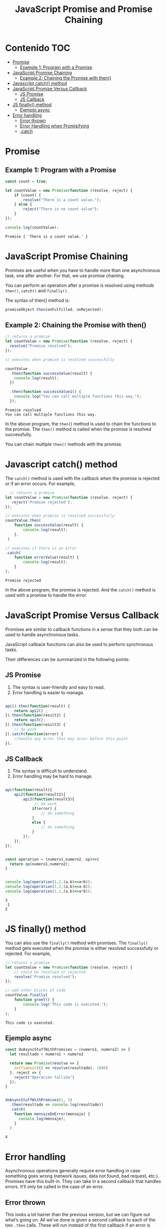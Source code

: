 #+title: JavaScript Promise and Promise Chaining
* Contenido                                                             :TOC:
- [[#promise][Promise]]
  - [[#example-1-program-with-a-promise][Example 1: Program with a Promise]]
- [[#javascript-promise-chaining][JavaScript Promise Chaining]]
  - [[#example-2-chaining-the-promise-with-then][Example 2: Chaining the Promise with then()]]
- [[#javascript-catch-method][Javascript catch() method]]
- [[#javascript-promise-versus-callback][JavaScript Promise Versus Callback]]
  - [[#js-promise][JS Promise]]
  - [[#js-callback][JS Callback]]
- [[#js-finally-method][JS finally() method]]
  - [[#ejemplo-async][Ejemplo async]]
- [[#error-handling][Error handling]]
  - [[#error-thrown][Error thrown]]
  - [[#error-handling-when-promisifying][Error Handling when Promisifying]]
  - [[#catch][.catch]]

* Promise 
#+begin_src js :tangle  1_create.js :exports results
let promise = new Promise(function(resolve, reject){
     //do something
});
#+end_src
    
** Example 1: Program with a Promise
#+begin_src js  :exports both :tangle example1.js
const count = true;

let countValue = new Promise(function (resolve, reject) {
    if (count) {
        resolve("There is a count value.");
    } else {
        reject("There is no count value");
    }
});

console.log(countValue);
#+end_src

#+RESULTS:
: Promise { 'There is a count value.' }


#+DOWNLOADED: file:///home/darycc/Pictures/promises.png @ 2022-07-12 01:20:47
[[file:Promise/2022-07-12_01-20-47_promises.png]]
* JavaScript Promise Chaining
Promises are useful when you have to handle more than one asynchronous task, one
after another. For that, we use promise chaining.

You can perform an operation after a promise is resolved using methods ~then()~,
~catch()~ and ~finally()~.

The syntax of then() method is:
#+begin_src js
promiseObject.then(onFulfilled, onRejected);
#+end_src
** Example 2: Chaining the Promise with then()
#+begin_src js :exports both :tangle  2_then.js
  // returns a promise
  let countValue = new Promise(function (resolve, reject) {
    resolve("Promise resolved");
  });

  // executes when promise is resolved successfully

  countValue
    .then(function successValue(result) {
      console.log(result);
    })

    .then(function successValue1() {
      console.log("You can call multiple functions this way.");
    });
#+end_src

#+RESULTS:
: Promise resolved
: You can call multiple functions this way.
In the above program, the ~then(~) method is used to chain the functions to the
promise. The ~then()~ method is called when the promise is resolved successfully.

You can chain multiple ~then()~ methods with the promise.
* Javascript catch() method
The ~catch()~ method is used with the callback when the promise is rejected or if
an error occurs. For example,
#+begin_src js :exports both :tangle 3_catch.js
    // returns a promise
  let countValue = new Promise(function (resolve, reject) {
     reject('Promise rejected'); 
  });

  // executes when promise is resolved successfully
  countValue.then(
      function successValue(result) {
          console.log(result);
      },
   )

  // executes if there is an error
  .catch(
      function errorValue(result) {
          console.log(result);
      }
  );
#+end_src

#+RESULTS:
: Promise rejected
In the above program, the promise is rejected. And the ~catch()~ method is used
with a promise to handle the error.

#+DOWNLOADED: file:///home/darycc/Pictures/catch.png @ 2022-07-14 01:29:19
[[file:Javascript_catch()_method/2022-07-14_01-29-19_catch.png]]
* JavaScript Promise Versus Callback
Promises are similar to callback functions in a sense that they both can be used
to handle asynchronous tasks.

JavaScript callback functions can also be used to perform synchronous tasks.

Their differences can be summarized in the following points:
** JS Promise
1. The syntax is user-friendly and easy to read.
2. Error handling is easier to manage.
#+begin_src js

api().then(function(result) {
    return api2() ;
}).then(function(result2) {
    return api3();
}).then(function(result3) {
    // do work
}).catch(function(error) {
    //handle any error that may occur before this point 
});
#+end_src
** JS Callback
1. The syntax is difficult to understand.
2. Error handling may be hard to manage.
#+begin_src js

api(function(result){
    api2(function(result2){
        api3(function(result3){
             // do work
            if(error) {
                // do something
            }
            else {
                // do something
            }
        });
    });
});
#+end_src
#+begin_src js :tangle callback.js :exports both

  const operation = (numero1,numero2, op)=>{
    return op(numero1,numero2);
  }


  console.log(operation(1,2,(a,b)=>a+b));
  console.log(operation(1,2,(a,b)=>a-b));
  console.log(operation(1,2,(a,b)=>a*b));
#+end_src

#+RESULTS:
: 3
: -1
: 2

* JS finally() method
You can also use the ~finally()~ method with promises. The ~finally()~ method gets
executed when the promise is either resolved successfully or rejected. For
example,
#+begin_src js :tangle 4_finally.js :exports both
// returns a promise
let countValue = new Promise(function (resolve, reject) {
    // could be resolved or rejected   
    resolve('Promise resolved'); 
});

// add other blocks of code
countValue.finally(
    function greet() {
        console.log('This code is executed.');
    }
);
#+end_src

#+RESULTS:
: This code is executed.
** Ejemplo async

#+begin_src js :tangle example_2_async.js :exports both
const doAsyncStuffWithPromises = (numero1, numero2) => {
  let resultado = numero1 + numero2

  return new Promise(resolve => {
    setTimeout(() => resolve(resultado), 1000)
  }, reject => {
    reject("Operación fallida")
  });
}


doAsyncStuffWithPromises(1, 3)
  .then(resultado => console.log(resultado))
  .catch(
    function mensajeDeError(mensaje) {
      console.log(mensaje);
    }
  )
#+end_src

#+RESULTS:
: 4
* Error handling
Asynchronous operations generally require error handling in case something goes
wrong (network issues, data not found, bad request, etc.). Promises have this
built-in. They can take in a second callback that handles errors. It’ll only be
called in the case of an error.
** Error thrown
This looks a lot hairier than the previous version, but we can figure out what’s
going on. All we’ve done is given a second callback to each of the two ~.then~
calls. These will run instead of the first callback if an error is thrown in the
previous step.

If this still looks too hairy, we’ll have a cleaner error handling solution
towards the end of the lesson.
#+begin_src js 
onRequest((request, response) => 
    readFile(request.fileToRead)
    .then(
        data => writeFile(request.fileToWrite, data),
        error => {
          console.log('Error when reading file:', error);
          return 'Failed';
        })
    .then(
        status => response.send(status),
        error => {
            console.log('Error when writing to file:', error);
            response.send(error);
        }
    )
);
#+end_src
An error is thrown during the ~writeFile~ process on line 4. This error cascades
down to the next ~.then~'s error handler on line 11, skipping the callback on
line 10.
** Error Handling when Promisifying
The callback to the promise constructor also takes in a second error-handling
parameter. It’s commonly referred to as the ~reject~ parameter. If the operation
was successful, we want to call ~resolve~. Otherwise, call ~reject~.
#+begin_src js  
onRequest((request, response) => {
    const readFilePromise = new Promise((resolve, reject) => { 
        readFile(request.fileToRead, (data, err) => {
            if (err) {
                reject(err);
                return;
            }
            
            resolve(data);
        });
    });
    
    readFilePromise
    .then(
        data => writeFile(request.fileToWrite, data),
        error => {
          console.log('Error when reading file:', error);
          return 'Failed';
        })
    .then(
        status => response.send(status),
        error => {
            console.log('Error when writing to file:', error);
            response.send(error);
        }
    );
});
#+end_src
** .catch
We have a cleaner way to deal with errors than passing in a second callback. We
can attach a ~.catch~ method to the end of a Promise chain. The callback given to
~.catch~ will be called if any of the asynchronous functions results in an error.

This is useful when we don’t particularly care about the errors thrown by any
one of the asynchronous ~.then~ calls. If we only want to ensure that the entire
Promise chain worked as expected, ~.catch~ is a fine solution.

Here, the ~readFile~ operation on line 2 throws an error.
#+begin_src js
onRequest((request, response) => 
    readFile(request.fileToRead)
    .then(data => writeFile(request.fileToWrite, data))
    .then(status => response.send(status))
    .catch(error => {
        console.log('Caught error:', error);
        response.send(error);
    })
);
#+end_src
